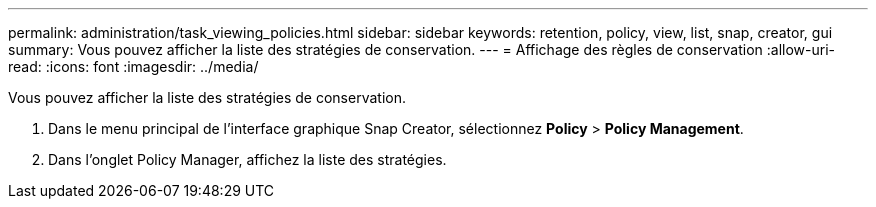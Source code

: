 ---
permalink: administration/task_viewing_policies.html 
sidebar: sidebar 
keywords: retention, policy, view, list, snap, creator, gui 
summary: Vous pouvez afficher la liste des stratégies de conservation. 
---
= Affichage des règles de conservation
:allow-uri-read: 
:icons: font
:imagesdir: ../media/


[role="lead"]
Vous pouvez afficher la liste des stratégies de conservation.

. Dans le menu principal de l'interface graphique Snap Creator, sélectionnez *Policy* > *Policy Management*.
. Dans l'onglet Policy Manager, affichez la liste des stratégies.

